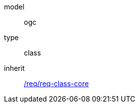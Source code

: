 [[rc_generics]]
[requirement]
====
[%metadata]
model:: ogc
type:: class
inherit:: <<rc_core,/req/req-class-core>>
====
